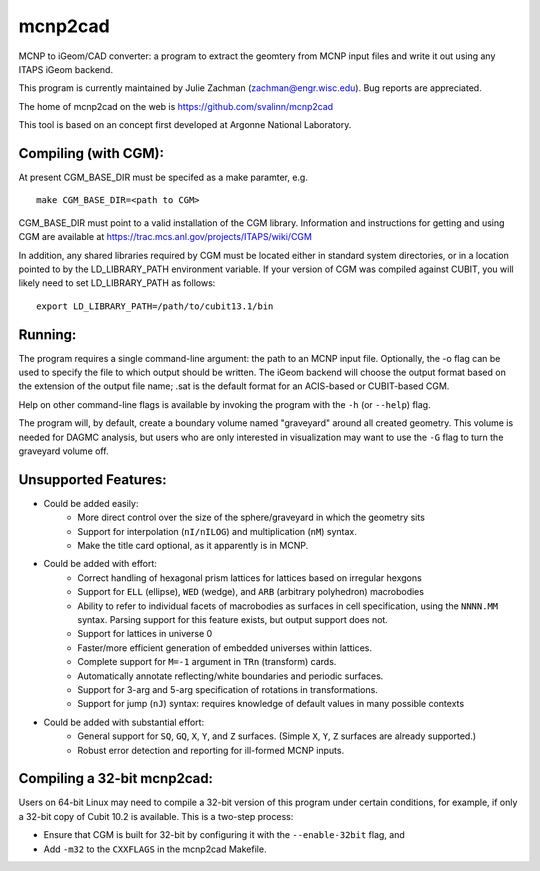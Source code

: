 mcnp2cad
=========

MCNP to iGeom/CAD converter: a program to extract the geomtery from MCNP 
input files and write it out using any ITAPS iGeom backend. 

This program is currently maintained by Julie Zachman (zachman@engr.wisc.edu).
Bug reports are appreciated.

The home of mcnp2cad on the web is https://github.com/svalinn/mcnp2cad

This tool is based on an concept first developed at Argonne National
Laboratory.

Compiling (with CGM):
---------------------

At present CGM_BASE_DIR must be specifed as a make paramter, e.g.
::
   make CGM_BASE_DIR=<path to CGM>

CGM_BASE_DIR must point to a valid installation of the CGM library.  Information and instructions
for getting and using CGM are available at https://trac.mcs.anl.gov/projects/ITAPS/wiki/CGM

In addition, any shared libraries required by CGM must be located either in 
standard system directories, or in a location pointed to by the 
LD_LIBRARY_PATH environment variable.  If your version of CGM was compiled 
against CUBIT, you  will likely need to set LD_LIBRARY_PATH as follows:
::
    export LD_LIBRARY_PATH=/path/to/cubit13.1/bin 

Running:
---------

The program requires a single command-line argument: the path to an MCNP
input file.  Optionally, the -o flag can be used to specify the file to
which output should be written.  The iGeom backend will choose the output
format based on the extension of the output file name; .sat is the default
format for an ACIS-based or CUBIT-based CGM.

Help on other command-line flags is available by invoking the program with
the ``-h`` (or ``--help``) flag.  

The program will, by default, create a boundary volume named "graveyard"
around all created geometry.  This volume is needed for DAGMC analysis,
but users who are only interested in visualization may want to use the ``-G``
flag to turn the graveyard volume off. 

Unsupported Features: 
-----------------------

* Could be added easily:
   * More direct control over the size of the sphere/graveyard in which
     the geometry sits
   * Support for interpolation (``nI/nILOG``) and multiplication (``nM``) syntax.
   * Make the title card optional, as it apparently is in MCNP.

* Could be added with effort:
   * Correct handling of hexagonal prism lattices for lattices based on irregular
     hexgons
   * Support for ``ELL`` (ellipse), ``WED`` (wedge), and ``ARB`` (arbitrary polyhedron) 
     macrobodies
   * Ability to refer to individual facets of macrobodies as surfaces in cell
     specification, using the ``NNNN.MM`` syntax.  Parsing support for this feature
     exists, but output support does not.
   * Support for lattices in universe 0
   * Faster/more efficient generation of embedded universes within lattices.
   * Complete support for ``M=-1`` argument in ``TRn`` (transform) cards.
   * Automatically annotate reflecting/white boundaries and periodic surfaces.
   * Support for 3-arg and 5-arg specification of rotations in transformations.
   * Support for jump (``nJ``) syntax: requires knowledge of default values in 
     many possible contexts

* Could be added with substantial effort:
   * General support for ``SQ``, ``GQ``, ``X``, ``Y``, and ``Z`` surfaces.  
     (Simple ``X``, ``Y``, ``Z`` surfaces are already supported.)
   * Robust error detection and reporting for ill-formed MCNP inputs.


Compiling a 32-bit mcnp2cad: 
-----------------------------

Users on 64-bit Linux may need to compile a 32-bit version of this program 
under certain conditions, for example, if only a 32-bit copy of Cubit 10.2 
is available.  This is a two-step process:

* Ensure that CGM is built for 32-bit by configuring it with the ``--enable-32bit`` 
  flag, and
* Add ``-m32`` to the ``CXXFLAGS`` in the mcnp2cad Makefile.

